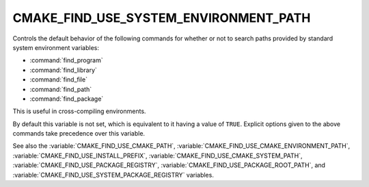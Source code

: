 CMAKE_FIND_USE_SYSTEM_ENVIRONMENT_PATH
--------------------------------------

.. versionadded:: 3.16

Controls the default behavior of the following commands for whether or not to
search paths provided by standard system environment variables:

* :command:`find_program`
* :command:`find_library`
* :command:`find_file`
* :command:`find_path`
* :command:`find_package`

This is useful in cross-compiling environments.

By default this variable is not set, which is equivalent to it having
a value of ``TRUE``.  Explicit options given to the above commands
take precedence over this variable.

See also the :variable:`CMAKE_FIND_USE_CMAKE_PATH`,
:variable:`CMAKE_FIND_USE_CMAKE_ENVIRONMENT_PATH`,
:variable:`CMAKE_FIND_USE_INSTALL_PREFIX`,
:variable:`CMAKE_FIND_USE_CMAKE_SYSTEM_PATH`,
:variable:`CMAKE_FIND_USE_PACKAGE_REGISTRY`,
:variable:`CMAKE_FIND_USE_PACKAGE_ROOT_PATH`,
and :variable:`CMAKE_FIND_USE_SYSTEM_PACKAGE_REGISTRY` variables.
